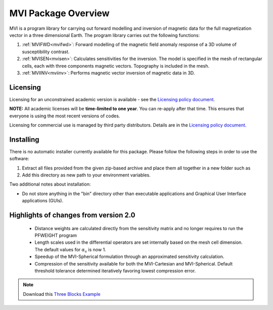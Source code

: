 .. _overview:

MVI Package Overview
====================

MVI is a program library for carrying out forward modelling and inversion
of magnetic data for the full magnetization vector in a
three dimensional Earth. The program library carries out the following
functions:

#. :ref:`MVIFWD<mvifwd>`: Forward modelling of the magnetic field anomaly response of a 3D
   volume of susceptibility contrast.

#. :ref:`MVISEN<mvisen>`: Calculates sensitivities for the inversion. The model is specified in the mesh of rectangular cells, each with three components magnetic vectors.
   Topography is included in the mesh.

#. :ref:`MVIINV<mviinv>`: Performs magnetic vector inversion of magnetic data in 3D.

.. notes::
	-  This code recovers the total magnetization vector including the combined contribution of induced fields (susceptibility), self-demagnetization and remenance.
   	-  Inversion can be carried out in Cartesian (p,s,t) and Spherical (a,t,p) coordinate systems

Licensing
---------

Licensing for an unconstrained academic version is available - see the `Licensing policy document <http://gif.eos.ubc.ca/software/licenses>`__.

**NOTE:** All academic licenses will be **time-limited to one year**. You can re-apply after that time. This ensures that everyone is using the most recent versions of codes.

Licensing for commercial use is managed by third party distributors. Details are in the `Licensing policy document <http://gif.eos.ubc.ca/software/licenses>`__.

Installing
----------

There is no automatic installer currently available for this package. Please follow the following steps in order to use the software:

#. Extract all files provided from the given zip-based archive and place them all together in a new folder such as

#. Add this directory as new path to your environment variables.

Two additional notes about installation:

-  Do not store anything in the "bin" directory other than executable applications and Graphical User Interface applications (GUIs).


Highlights of changes from version 2.0
--------------------------------------

	- Distance weights are calculated directly from the sensitivity matrix and no longer requires to run the PFWEIGHT program
	- Length scales used in the differential operators are set internally based on the mesh cell dimension. The default values for :math:`\alpha_s` is now 1.
	- Speedup of the MVI-Spherical formulation through an approximated sensitivity calculation.
	- Compression of the sensitivity available for both the MVI-Cartesian and MVI-Spherical. Default threshold tolerance determined iteratively favoring lowest compression error.

.. raw:: html
    :file: ./BlockVersions.html

.. note:: Download this `Three Blocks Example <https://github.com/ubcgif/mvi/raw/v3/examples/TripleBlocks.zip>`_


.. figure:: ../images/True.png
    :align: right
    :figwidth: 0%

.. figure:: ../images/MVICSmooth.png
    :align: right
    :figwidth: 0%

.. figure:: ../images/MVISSmooth.png
    :align: right
    :figwidth: 0%

.. figure:: ../images/MVISSparse.png
    :align: right
    :figwidth: 0%

.. figure:: ../images/MVICSmooth_v1.png
    :align: right
    :figwidth: 0%

.. figure:: ../images/MVICSmooth_v2.png
    :align: right
    :figwidth: 0%
